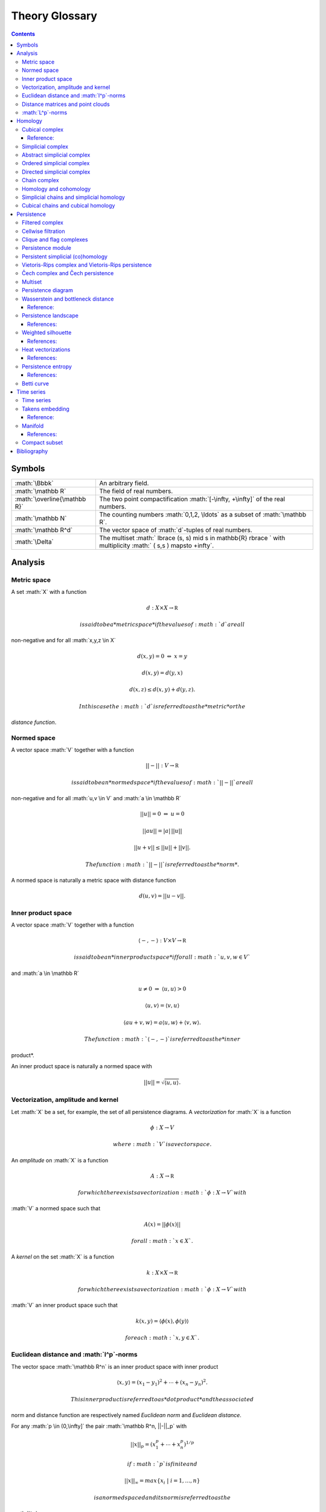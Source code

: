 ===============
Theory Glossary
===============

.. role:: math(raw)
   :format: html latex
..

.. contents::
   :depth: 3
..

Symbols
=======

+--------------------------------+---------------------------------------------------------------------------------------------------------------------------+
| :math:`\Bbbk`                  | An arbitrary field.                                                                                                       |
+--------------------------------+---------------------------------------------------------------------------------------------------------------------------+
| :math:`\mathbb R`              | The field of real numbers.                                                                                                |
+--------------------------------+---------------------------------------------------------------------------------------------------------------------------+
| :math:`\overline{\mathbb R}`   | The two point compactification :math:`[-\infty, +\infty]` of the real numbers.                                            |
+--------------------------------+---------------------------------------------------------------------------------------------------------------------------+
| :math:`\mathbb N`              | The counting numbers :math:`0,1,2, \ldots` as a subset of :math:`\mathbb R`.                                              |
+--------------------------------+---------------------------------------------------------------------------------------------------------------------------+
| :math:`\mathbb R^d`            | The vector space of :math:`d`-tuples of real numbers.                                                                     |
+--------------------------------+---------------------------------------------------------------------------------------------------------------------------+
| :math:`\Delta`                 | The multiset :math:` \lbrace (s, s) \mid s \in \mathbb{R} \rbrace ` with multiplicity :math:` ( s,s ) \mapsto +\infty`.   |
+--------------------------------+---------------------------------------------------------------------------------------------------------------------------+

Analysis
========

Metric space
------------

A set :math:`X` with a function

.. math:: d : X \times X \to \mathbb R

 is said to be a *metric space* if the values of :math:`d` are all
non-negative and for all :math:`x,y,z \in X`

.. math:: d(x,y) = 0\ \Leftrightarrow\ x = y

.. math:: d(x,y) = d(y,x)

.. math:: d(x,z) \leq d(x,y) + d(y, z).

 In this case the :math:`d` is referred to as the *metric* or the
*distance function*.

Normed space
------------

A vector space :math:`V` together with a function

.. math:: ||-|| : V \to \mathbb R

 is said to be an *normed space* if the values of :math:`||-||` are all
non-negative and for all :math:`u,v \in V` and :math:`a \in \mathbb R`

.. math:: ||u|| = 0\ \Leftrightarrow\ u = 0

.. math:: ||a u || = |a|\, ||u||

.. math:: ||u + v|| \leq ||u|| + ||v||.

 The function :math:`||-||` is referred to as the *norm*.

A normed space is naturally a metric space with distance function

.. math:: d(u,v) = ||u-v||.

Inner product space
-------------------

A vector space :math:`V` together with a function

.. math:: \langle -, - \rangle : V \times V \to \mathbb R

 is said to be an *inner product space* if for all :math:`u,v,w \in V`
and :math:`a \in \mathbb R`

.. math:: u \neq 0\ \Rightarrow\ \langle u, u \rangle > 0

.. math:: \langle u, v\rangle = \langle v, u\rangle

.. math:: \langle au+v, w \rangle = a\langle u, w \rangle + \langle v, w \rangle.

 The function :math:`\langle -, - \rangle` is referred to as the *inner
product*.

An inner product space is naturally a normed space with

.. math:: ||u|| = \sqrt{\langle u, u \rangle}.

Vectorization, amplitude and kernel
-----------------------------------

Let :math:`X` be a set, for example, the set of all persistence
diagrams. A *vectorization* for :math:`X` is a function

.. math:: \phi : X \to V

 where :math:`V` is a vector space.

An *amplitude* on :math:`X` is a function

.. math:: A : X \to \mathbb R

 for which there exists a vectorization :math:`\phi : X \to V` with
:math:`V` a normed space such that

.. math:: A(x) = ||\phi(x)||

 for all :math:`x \in X`.

A *kernel* on the set :math:`X` is a function

.. math:: k : X \times X \to \mathbb R

 for which there exists a vectorization :math:`\phi : X \to V` with
:math:`V` an inner product space such that

.. math:: k(x,y) = \langle \phi(x), \phi(y) \rangle

 for each :math:`x,y \in X`.

Euclidean distance and :math:`l^p`-norms
----------------------------------------

The vector space :math:`\mathbb R^n` is an inner product space with
inner product

.. math:: \langle x, y \rangle = (x_1-y_1)^2 + \cdots + (x_n-y_n)^2.

 This inner product is referred to as *dot product* and the associated
norm and distance function are respectively named *Euclidean norm* and
*Euclidean distance*.

For any :math:`p \in (0,\infty]` the pair :math:`\mathbb R^n, ||-||_p`
with

.. math:: ||x||_p = (x_1^p + \cdots + x_n^p)^{1/p}

 if :math:`p` is finite and

.. math:: ||x||_{\infty} = max\{x_i\ |\ i = 1,\dots,n\}

 is a normed spaced and its norm is referred to as the
:math:`l^p`\ *-norm*.

Distance matrices and point clouds
----------------------------------

Let :math:`(X, d)` be a finite metric space. A *distance matrix*
associated to it is obtained by choosing a total order on
:math:`X = {x_1 < \cdots < x_m}` and setting the :math:`(i,j)`-entry to
be equal to :math:`d(x_i, x_j)`.

A *point cloud* is a finite subset of :math:`\mathbb{R}^n` (for some
:math:`n`) together with the metric induced from the Euclidean distance.

:math:`L^p`-norms
-----------------

Let :math:`U \subseteq \mathbb R^n` and :math:`C(U, \mathbb R)` be the
set of continuous real-valued functions on :math:`U`. A function
:math:`f \in C(U, \mathbb R)` is said to be :math:`p`\ *-integrable* if

.. math:: \int_U |f(x)|^p dx

 is finite. The subset of :math:`p`-integrable functions together with
the assignment :math:`||-||_p`

.. math:: f \mapsto \left( \int_U |f(x)|^p dx \right)^{1/p}

 is a normed space and :math:`||-||_p` is referred to as the
:math:`L^p`\ *-norm*.

The only :math:`L^p`-norm that is induced from an inner product is
:math:`L^2`, and the inner product is given by

.. math:: \langle f, g \rangle = \left(\int_U |f(x)-g(x)|^2 dx\right)^{1/2}.

Homology
========

Cubical complex
---------------

An *elementary interval* :math:`I_a` is a subset of :math:`\mathbb{R}`
of the form :math:`[a, a+1]` or :math:`[a,a] = \{a\}` for some
:math:`a \in \mathbb{R}`. These two types are called respectively
*non-degenerate* and *degenerate*. To a non-degenerate elementary
interval we assign two degenerate elementary intervals

.. math:: d^+ I_a = \lbrack a+1, a+1 \rbrack \qquad \text{and} \qquad d^- I_a = \lbrack a, a \rbrack.

 An *elementary cube* is a subset of the form

.. math:: I_{a_1} \times \cdots \times I_{a_N} \subset \mathbb{R}^N

 where each :math:`I_{a_i}` is an elementary interval. We refer to the
total number of its non-degenerate factors
:math:`I_{a_{k_1}}, \dots, I_{a_{k_n}}` as its *dimension* and, assuming

.. math:: a_{k_1} < \cdots < a_{k_{n,}}

 we define for :math:`i = 1, \dots, n` the following two elementary
cubes

.. math:: d_i^\pm I^N = I_{a_1} \times \cdots \times d^\pm I_{a_{k_i}} \times \cdots \times I_{a_{N}}.

A *cubical complex* is a finite set of elementary cubes of
:math:`\mathbb{R}^N`, and a *subcomplex* of :math:`X` is a cubical
complex whose elementary cubes are also in :math:`X`.

Reference:
~~~~~~~~~~

(Kaczynski, Mischaikow, and Mrozek 2004)

Simplicial complex
------------------

A set :math:`\{v_0, \dots, v_n\} \subset \mathbb{R}^N` is said to be
*geometrically independent* if the vectors
:math:`\{v_0-v_1, \dots, v_0-v_n\}` are linearly independent. In this
case, we refer to their convex closure as a *simplex*, explicitly

.. math:: \lbrack v_0, \dots , v_n \rbrack = \left\{ \sum c_i (v_0 - v_i)\ \big|\ c_1+\dots+c_n = 1,\ c_i \geq 0 \right\}

 and to :math:`n` as its *dimension*. The :math:`i`\ *-th face* of
:math:`\lbrack v_0, \dots, v_n \rbrack` is defined by

.. math:: d_i[v_0, \ldots, v_n] = [v_0, \dots, \widehat{v}_i, \dots, v_n]

 where :math:`\widehat{v}_i` denotes the absence of :math:`v_i` from the
set.

A *simplicial complex* :math:`X` is a finite union of simplices in
:math:`\mathbb{R}^N` satisfying that every face of a simplex in
:math:`X` is in :math:`X` and that the non-empty intersection of two
simplices in :math:`X` is a face of each. Every simplicial complex
defines an abstract simplicial complex.

Abstract simplicial complex
---------------------------

An *abstract simplicial complex* is a pair of sets :math:`(V, X)` with
the elements of :math:`X` being subsets of :math:`V` such that:

#. for every :math:`v` in :math:`V`, the singleton :math:`\{v\}` is in
   :math:`X` and

#. if :math:`x` is in :math:`X` and :math:`y` is a subset of :math:`x`,
   then :math:`y` is in :math:`X`.

We abuse notation and denote the pair :math:`(V, X)` simply by
:math:`X`.

The elements of :math:`X` are called *simplices* and the *dimension* of
a simplex :math:`x` is defined by :math:`|x| = \# x - 1` where
:math:`\# x` denotes the cardinality of :math:`x`. Simplices of
dimension :math:`d` are called :math:`d`-simplices. We abuse terminology
and refer to the elements of :math:`V` and to their associated
:math:`0`-simplices both as *vertices*.

A *simplicial map* between simplicial complexes is a function between
their vertices such that the image of any simplex via the induced map is
a simplex.

A simplicial complex :math:`X` is a *subcomplex* of a simplicial complex
:math:`Y` if every simplex of :math:`X` is a simplex of :math:`Y`.

Given a finite abstract simplicial complex :math:`X = (V, X)` we can
choose a bijection from :math:`V` to a geometrically independent subset
of :math:`\mathbb R^N` and associate a simplicial complex to :math:`X`
called its *geometric realization*.

Ordered simplicial complex
--------------------------

An *ordered simplicial complex* is an abstract simplicial complex where
the set of vertices is equipped with a partial order such that the
restriction of this partial order to any simplex is a total order. We
denote an :math:`n`-simplex using its ordered vertices by
:math:`\lbrack v_0, \dots, v_n \rbrack`.

A *simplicial map* between ordered simplicial complexes is a simplicial
map :math:`f` between their underlying simplicial complexes preserving
the order, i.e., :math:`v \leq w` implies :math:`f(v) \leq f(w)`.

Directed simplicial complex
---------------------------

A *directed simplicial complex* is a pair of sets :math:`(V, X)` with
the elements of :math:`X` being tuples of elements of :math:`V`, i.e.,
elements in :math:`\bigcup_{n\geq1} V^{\times n}` such that:

#. for every :math:`v` in :math:`V`, the tuple :math:`v` is in :math:`X`

#. if :math:`x` is in :math:`X` and :math:`y` is a subtuple of
   :math:`x`, then :math:`y` is in :math:`X`.

With appropriate modifications the same terminology and notation
introduced for ordered simplicial complex applies to directed simplicial
complex.

Chain complex
-------------

A *chain complex* of is a pair :math:`(C_*, \partial)` where

.. math:: C_* = \bigoplus_{n \in \mathbb Z} C_n \quad \mathrm{and} \quad \partial = \bigoplus_{n \in \mathbb Z} \partial_n

 with :math:`C_n` a :math:`\Bbbk`-vector space and
:math:`\partial_n : C_{n+1} \to C_n` is a :math:`\Bbbk`-linear map such
that :math:`\partial_{n+1} \partial_n = 0`. We refer to :math:`\partial`
as the *boundary map* of the chain complex.

The elements of :math:`C` are called *chains* and if :math:`c \in C_n`
we say its *degree* is :math:`n` or simply that it is an
:math:`n`-chain. Elements in the kernel of :math:`\partial` are called
*cycles*, and elements in the image of :math:`\partial` are called
*boundaries*. Notice that every boundary is a cycle. This fact is
central to the definition of homology.

A *chain map* is a :math:`\Bbbk`-linear map :math:`f : C \to C'` between
chain complexes such that :math:`f(C_n) \subseteq C'_n` and
:math:`\partial f = f \partial`.

Given a chain complex :math:`(C_*, \partial)`, its linear dual
:math:`C^*` is also a chain complex with
:math:`C^{-n} = \mathrm{Hom_\Bbbk}(C_n, \Bbbk)` and boundary map
:math:`\delta` defined by :math:`\delta(\alpha)(c) = \alpha(\partial c)`
for any :math:`\alpha \in C^*` and :math:`c \in C_*`.

Homology and cohomology
-----------------------

Let :math:`(C_*, \partial)` be a chain complex. Its :math:`n`\ *-th
homology group* is the quotient of the subspace of :math:`n`-cycles by
the subspace of :math:`n`-boundaries, that is,
:math:`H_n(C_*) = \mathrm{ker}(\partial_n)/ \mathrm{im}(\partial_{n+1})`.
The *homology* of :math:`(C, \partial)` is defined by
:math:`H_*(C) = \bigoplus_{n \in \mathbb Z} H_n(C)`.

When the chain complex under consideration is the linear dual of a chain
complex we sometimes refer to its homology as the *cohomology* of the
predual complex and write :math:`H^n` for :math:`H_{-n}`.

A chain map :math:`f : C \to C'` induces a map between the associated
homologies.

Simplicial chains and simplicial homology
-----------------------------------------

Let :math:`X` be an ordered or directed simplicial complex and denote
the subset of :math:`n`-simplices by :math:`X_n`. Define its *simplicial
chain complex with* :math:`\Bbbk`\ *-coefficients* :math:`C_*(X; \Bbbk)`
by

.. math:: C_n(X; \Bbbk) = \Bbbk\{X_n\}, \qquad \partial_n(x) = \sum_{i=0}^{n} (-1)^i d_ix

 and its *homology and cohomology with* :math:`\Bbbk`\ *-coefficients*
as the homology and cohomology of this chain complex. We use the
notation :math:`H_*(X; \Bbbk)` and :math:`H^*(X; \Bbbk)` for these.

A simplicial map induces a chain map between the associated simplicial
chain complexes and, therefore, between the associated simplicial
(co)homologies.

Cubical chains and cubical homology
-----------------------------------

Let :math:`X` be a cubical complex and denote the subset of
:math:`n`-cubes by :math:`X_n`. Define the *cubical chain complex with*
:math:`\Bbbk`\ *-coefficients* :math:`C_*(X; \Bbbk)` by

.. math:: C_n(X; \Bbbk) = \Bbbk\{X_n\}, \qquad \partial_n x = \sum_{i = 1}^{n} (-1)^{i-1}(d^+_i x - d^-_i x)

 where :math:`x = I_1 \times \cdots \times I_N` and :math:`s(i)` is the
dimension of :math:`I_1 \times \cdots \times I_i`. Its *homology and
cohomology with* :math:`\Bbbk`\ *-coefficients* is the homology and
cohomology of this chain complex. We use the notation
:math:`H_*(X; \Bbbk)` and :math:`H^*(X; \Bbbk)` for these.

Persistence
===========

Filtered complex
----------------

A *filtered complex* is a collection of simplicial or cubical complexes
:math:`\{X_s\}_{s \in \mathbb R}` such that :math:`X_s` is a subcomplex
of :math:`X_t` for each :math:`s \leq t`.

Cellwise filtration
-------------------

A *cellwise filtration* is a simplicial or cubical complex :math:`X`
together with a total order :math:`\leq` on its simplices or elementary
cubes such that for each :math:`y \in X` the set
:math:`\{x \in X\ :\ x \leq y\}` is a subcomplex of :math:`X`. A
cellwise filtration can be naturally thought of as a filtered complex.

Clique and flag complexes
-------------------------

Let :math:`G` be a :math:`1`-dimensional abstract (resp. directed)
simplicial complex. The abstract (resp. directed) simplicial complex
:math:`\langle G \rangle` has the same set of vertices as :math:`G` and
:math:`\{v_0, \dots, v_n\}` (resp. :math:`(v_0, \dots, v_n)`) is a
simplex in :math:`\langle G \rangle` if an only if :math:`\{v_i, v_j\}`
(resp. :math:`(v_i, v_j)`) is in :math:`G` for each pair of vertices
:math:`v_i, v_j`.

An abstract (resp. directed) simplicial complex :math:`X` is a *clique
(resp. flag) complex* if :math:`X = \langle G \rangle` for some
:math:`G`.

Given a function

.. math:: w : G \to \mathbb R \cup \{\infty\}

 consider the extension

.. math:: w : \langle G \rangle \to \mathbb R \cup \{\infty\}

 defined respectively by

.. math::

   \begin{aligned}
       w\{v_0, \dots, v_n\} & = \max\{ w\{v_i, v_j\}\ |\ i \neq j\} \\
       w(v_0, \dots, v_n) & = \max\{ w(v_i, v_j)\ |\ i < j\}
       \end{aligned}

 and define the filtered complex
:math:`\{\langle G \rangle_{s}\}_{s \in \mathbb R}` by

.. math:: \langle G \rangle_s = \{\sigma \in \langle G \rangle\ |\ w(\sigma) \leq s\}.

A filtered complex :math:`\{X_s\}_{s \in \mathbb R}` is a *filtered
clique (resp. flag) complex* if :math:`X_s = \langle G \rangle_s` for
some :math:`(G,w)`.

Persistence module
------------------

A *persistence module* is a collection containing a :math:`\Bbbk`-vector
spaces :math:`V(s)` for each real number :math:`s` together with
:math:`\Bbbk`-linear maps :math:`f_{st} : V(s) \to V(t)`, referred to as
*structure maps*, for each pair :math:`s \leq t`, satisfying naturality,
i.e., if :math:`r \leq s \leq t`, then
:math:`f_{rt} = f_{st} \circ f_{rs}` and tameness, i.e., all but
finitely many structure maps are isomorphisms.

A *morphism of persistence modules* :math:`F : V \to W` is a collection
of linear maps :math:`F(s) : V(s) \to W(s)` such that
:math:`F(t) \circ f_{st} = f_{st} \circ F(s)` for each par of reals
:math:`s \leq t`. We say that :math:`F` is an *isomorphisms* if each
:math:`F(s)` is.

Persistent simplicial (co)homology
----------------------------------

Let :math:`\{X(s)\}_{s \in \mathbb R} ` be a set of ordered or directed
simplicial complexes together with simplicial maps
:math:`f_{st} : X(s) \to X(t)` for each pair :math:`s \leq t`, such that

.. math:: r \leq s \leq t\ \quad\text{implies} \quad f_{rt} = f_{st} \circ f_{rs}

 for example, a filtered complex. Its *persistent simplicial homology
with* :math:`\Bbbk`\ *-coefficients* is the persistence module

.. math:: H_*(X(s); \Bbbk)

 with structure maps
:math:`H_*(f_{st}) : H_*(X(s); \Bbbk) \to H_*(X(t); \Bbbk)` induced form
the maps :math:`f_{st}.` In general, the collection constructed this way
needs not satisfy the tameness condition of a persistence module, but we
restrict attention to the cases where it does. Its *persistence
simplicial cohomology with* :math:`\Bbbk`\ *-coefficients* is defined
analogously.

Vietoris-Rips complex and Vietoris-Rips persistence
---------------------------------------------------

Let :math:`(X, d)` be a finite metric space. Define the Vietoris-Rips
complex of :math:`X` as the filtered complex :math:`VR_s(X)` that
contains a subset of :math:`X` as a simplex if all pairwise distances in
the subset are less than or equal to :math:`s`, explicitly

.. math:: VR_s(X) = \Big\{ \lbrack v_0,\dots,v_n \rbrack \ \Big|\ \forall i,j\ \,d(v_i, v_j) \leq s \Big\}.

 The *Vietoris-Rips persistence* of :math:`(X, d)` is the persistent
simplicial (co)homology of :math:`VR_s(X)`.

A more general version is obtained by replacing the distance function
with an arbitrary function

.. math:: w : X \times X \to \mathbb R \cup \{\infty\}

 and defining :math:`VR_s(X)` as the filtered clique complex associated
to :math:`(X \times X ,w)`.

Čech complex and Čech persistence
---------------------------------

Let :math:`(X, d)` be a point cloud. Define the Čech complex of
:math:`X` as the filtered complex :math:`\check{C}_s(X)` that is empty
if :math:`s<0` and, if :math:`s \geq 0`, contains a subset of :math:`X`
as a simplex if the balls of radius :math:`s` with centers in the subset
have a non-empty intersection, explicitly

.. math:: \check{C}_s(X) = \Big\{ \lbrack v_0,\dots,v_n \rbrack \ \Big|\ \bigcap_{i=0}^n B_s(x_i) \neq \emptyset \Big\}.

 The *Čech persistence (co)homology* of :math:`(X,d)` is the persistent
simplicial (co)homology of :math:`\check{C}_s(X)`.

Multiset
--------

A *multiset* is a pair :math:`(S, \phi)` where :math:`S` is a set and
:math:`\phi : S \to \mathbb N \cup \{+\infty\}` is a function attaining
positive values. For :math:`s \in S` we refer to :math:`\phi(s)` as its
*multiplicity*. The *union* of two multisets
:math:`(S_1, \phi_1), (S_2, \phi_2)` is the multiset
:math:`(S_1 \cup S_2, \phi_1 \cup \phi_2)` with

.. math::

   (\phi_1 \cup \phi_2)(s) = 
       \begin{cases}
       \phi_1(s) & s \in S_1, s \not\in S_2 \\
       \phi_2(s) & s \in S_2, s \not\in S_1 \\
       \phi_1(s) + \phi_2(s) & s \in S_1, s \in S_2. \\
       \end{cases}

Persistence diagram
-------------------

A *persistence diagram* is a multiset of points in

.. math:: \mathbb R \times \big( \mathbb{R} \cup \{+\infty\} \big).

 Given a persistence module, its associated persistence diagram is
determined by the following condition: for each pair :math:`s,t` the
number counted with multiplicity of points :math:`(b,d)` in the
multiset, satisfying :math:`b \leq s \leq t < d` is equal to the rank of
:math:`f_{st}.`

A well known result establishes that there exists an isomorphism between
two persistence module if and only if their persistence diagrams are
equal.

Wasserstein and bottleneck distance
-----------------------------------

The :math:`p`\ *-Wasserstein distance* between two persistence diagrams
:math:`D_1` and :math:`D_2` is the infimum over all bijections
:math:`\gamma: D_1 \cup \Delta \to D_2 \cup \Delta` of

.. math:: \Big(\sum_{x \in D_1 \cup \Delta} ||x - \gamma(x)||_\infty^p \Big)^{1/p}

 where :math:`||-||_\infty` is defined for :math:`(x,y) \in \mathbb R^2`
by :math:`\max\{|x|, |y|\}`.

The limit :math:`p \to \infty` defines the *bottleneck distance*. More
explicitly, it is the infimum over the same set of bijections of the
value

.. math:: \sup_{x \in D_1 \cup \Delta} ||x - \gamma(x)||_{\infty}.

The set of persistence diagrams together with any of the distances above
is a metric space.

Reference:
~~~~~~~~~~

(Kerber, Morozov, and Nigmetov 2017)

Persistence landscape
---------------------

Let :math:`\{(b_i, d_i)\}_{i \in I}` be a persistence diagram. Its
*persistence landscape* is the set
:math:`\{\lambda_k\}_{k \in \mathbb N}` of functions

.. math:: \lambda_k : \mathbb R \to \overline{\mathbb R}

 defined by letting :math:`\lambda_k(t)` be the :math:`k`-th largest
value of the set :math:`\{\Lambda_i(t)\}_ {i \in I}` where

.. math:: \Lambda_i(t) = \left[ \min \{t-b_i, d_i-t\}\right]_+

 and :math:`c_+ := \max(c,0)`. The function :math:`\lambda_k` is
referred to as the :math:`k`-*layer of the persistence landscape*.

We describe the graph of each :math:`\lambda_k` intuitively. For each
:math:`i \in I`, draw an isosceles triangle with base the interval
:math:`(b_i, d_i)` on the horizontal :math:`t`-axis, and sides with
slope 1 and :math:`-1`. This subdivides the plane into a number of
polygonal regions. Label each of these regions by the number of
triangles containing it. If :math:`P_k` is the union of the polygonal
regions with values at least :math:`k`, then the graph of
:math:`\lambda_k` is the upper contour of :math:`P_k`, with
:math:`\lambda_k(a) = 0` if the vertical line :math:`t=a` does not
intersect :math:`P_k`.

The persistence landscape construction defines a vectorization of the
set of persistence diagrams with target the vector space of real-valued
function on :math:`\mathbb N \times \mathbb R`. For any
:math:`p = 1,\dots,\infty` we can restrict attention to persistence
diagrams :math:`D` whose associated persistence landscape
:math:`\lambda` is :math:`p`-integrable, that is to say,

.. math::

   \label{equation:persistence_landscape_norm}    
       ||\lambda||_p = \left( \sum_{i \in \mathbb N} ||\lambda_i||^p_p \right)^{1/p}

 where

.. math:: ||\lambda_i||_p = \left( \int_{\mathbb R} \lambda_i^p(x)\, dx \right)^{1/p}

 is finite. In this case we refer to as the :math:`p`-*landscape norm*
of :math:`D` and, for :math:`p = 2`, define the value of the *landscape
kernel* on two persistence diagrams :math:`D` and :math:`E` as

.. math:: \langle \lambda, \mu \rangle = \left(\sum_{i \in \mathbb N} \int_{\mathbb R} |\lambda_i(x) - \mu_i(x)|^2\, dx\right)^{1/2}

 where :math:`\lambda` and :math:`\mu` are their associated persistence
landscapes.

References:
~~~~~~~~~~~

(Bubenik 2015)

Weighted silhouette
-------------------

Let :math:`D = \{(b_i, d_i)\}_{i \in I}` be a persistence diagram and
:math:`w = \{w_i\}_{i \in I}` a set of positive real numbers. The
*silhouette of* :math:`D` *weighted by* :math:`w` is the function
:math:`\phi : \mathbb R \to \mathbb R` defined by

.. math:: \phi(t) = \frac{\sum_{i \in I}w_i \Lambda_i(t)}{\sum_{i \in I}w_i},

 where

.. math:: \Lambda_i(t) = \left[ \min \{t-b_i, d_i-t\}\right]_+

 and :math:`c_+ := \max(c,0)`. When
:math:`w_i = \vert d_i - b_i \vert^p` for :math:`0 < p \leq \infty` we
refer to :math:`\phi` as the :math:`p`-*power-weighted silhouette* of
:math:`D`. The silhouette construction defines a vectorization of the
set of persistence diagrams with target the vector space of continuous
real-valued functions on :math:`\mathbb R`.

References:
~~~~~~~~~~~

(Chazal et al. 2014)

Heat vectorizations
-------------------

Considering the points in a persistence diagram as the support of Dirac
deltas one can construct, for any :math:`t > 0`, two vectorizations of
the set of persistence diagrams to the set of continuous real-valued
function on the first quadrant :math:`\mathbb{R}^2_{>0}`. The *symmetry
heat vectorization* is constructed for every persistence diagram
:math:`D` by solving the heat equation

.. math::

   \begin{aligned}
    \label{equation: heat equation}
       \Delta_x(u) &= \partial_t u && \text{on } \Omega \times \mathbb R_{>0} \nonumber \\
       u &= 0 && \text{on } \{x_1 = x_2\} \times \mathbb R_{\geq 0} \\
       u &= \sum_{p \in D} \delta_p && \text{on } \Omega \times {0} \nonumber
       \end{aligned}

 where :math:`\Omega = \{(x_1, x_2) \in \mathbb R^2\ |\ x_1 \leq x_2\}`,
then solving the same equation after precomposing the data of with the
change of coordinates :math:`(x_1, x_2) \mapsto (x_2, x_1)`, and
defining the image of :math:`D` to be the difference between these two
solutions at the chosen time :math:`t`.

Similarly, the *rotation heat vectorization* is defined by sending
:math:`D` to the solution, evaluated at time :math:`t`, of the equation
obtained by precomposing the data of with the change of coordinates
:math:`(x_1, x_2) \mapsto (x_1, x_2-x_1)`.

We recall that the solution to the heat equation with initial condition
given by a Dirac delta supported at :math:`p \in \mathbb R^2` is

.. math:: \frac{1}{4 \pi t} \exp\left(-\frac{||p-x||^2}{4t}\right)

 and, to highlight the connection with normally distributed random
variables, it is customary to use the the change of variable
:math:`\sigma = \sqrt{2t}`.

References:
~~~~~~~~~~~

(Reininghaus et al. 2015; Adams et al. 2017)

Persistence entropy
-------------------

Intuitively, this is a measure of the entropy of the points in a
persistence diagram. Precisely, let :math:`D = \{(b_i, d_i)\}_{i \in I}`
be a persistence diagram with each :math:`d_i < +\infty`. The
*persistence entropy* of :math:`D` is defined by

.. math:: E(D) = - \sum_{i \in I} p_i \log(p_i)

 where

.. math:: p_i = \frac{(d_i - b_i)}{L_D} \qquad \text{and} \qquad L_D = \sum_{i \in I} (d_i - b_i) .

References:
~~~~~~~~~~~

(Rucco et al. 2016)

Betti curve
-----------

Let :math:`D` be a persistence diagram. Its *Betti curve* is the
function :math:`\beta_D : \mathbb R \to \mathbb N` whose value on
:math:`s \in \mathbb R` is the number, counted with multiplicity, of
points :math:`(b_i,d_i)` in :math:`D` such that :math:`b_i \leq s <d_i`.

The name is inspired from the case when the persistence diagram comes
from persistent homology.

Time series
===========

Time series
-----------

A *time series* is a sequence :math:`\{y_i\}_{i = 0}^n` of real numbers.

A common construction of a times series :math:`\{x_i\}_{i = 0}^n` is
given by choosing :math:`x_0` arbitrarily as well as a step parameter
:math:`h` and setting

.. math:: x_i = x_0 + h\cdot i.

 Another usual construction is as follows: given a time series
:math:`\{x_i\}_{i = 0}^n \subseteq U` and a function

.. math:: f : U \subseteq \mathbb R \to \mathbb R

 we obtain a new time series :math:`\{f(x_i)\}_{i = 0}^n`.

Generalizing the previous construction we can define a time series from
a function

.. math:: \varphi : U \times M \to M, \qquad U \subseteq \mathbb R, \qquad M \subseteq \mathbb R^d

 using a function :math:`f : M \to \mathbb R` as follows: let
:math:`\{t_i\}_{i=0}^n` be a time series taking values in :math:`U`,
then

.. math:: \{f(\varphi(t_i, m))\}_{i=0}^n

 for an arbitrarily chosen :math:`m \in M`.

Takens embedding
----------------

Let :math:`M \subset \mathbb R^d` be a compact manifold of dimension
:math:`n`. Let

.. math:: \varphi : \mathbb R \times M \to M

 and

.. math:: f : M \to \mathbb R

 be generic smooth functions. Then, for any :math:`\tau > 0` the map

.. math:: M \to \mathbb R^{2n+1}

 defined by

.. math:: x \mapsto\big( f(x), f(x_1), f(x_2), \dots, f(x_{2n}) \big)

 where

.. math:: x_i = \varphi(i \cdot \tau, x)

 is an injective map with full rank.

Reference:
~~~~~~~~~~

(Takens 1981)

Manifold
--------

Intuitively, a manifold of dimension :math:`n` is a space locally
equivalent to :math:`\mathbb R^n`. Formally, a subset :math:`M` of
:math:`\mathbb R^d` is an :math:`n`-dimensional manifold if for each
:math:`x \in M` there exists an open ball
:math:`B(x) = \{ y \in M\,;\ d(x,y) < \epsilon\}` and a smooth function
with smooth inverse

.. math:: \phi_x : B(x) \to \{v \in \mathbb R^n\,;\ ||v||<1\}.

References:
~~~~~~~~~~~

(Milnor and Weaver 1997; Guillemin and Pollack 2010)

Compact subset
--------------

A subset :math:`K` of a metric space :math:`(X,d)` is said to be
*bounded* if there exist a real number :math:`D` such that for each pair
of elements in :math:`K` the distance between them is less than
:math:`D`. It is said to be *complete* if for any :math:`x \in X` it is
the case that :math:`x \in K` if for any :math:`\epsilon > 0` the
intersection between :math:`K` and :math:`\{y \,;\ d(x,y) < \epsilon \}`
is not empty. It is said to be *compact* if it is both bounded and
complete.

Bibliography
============

.. raw:: html

   <div id="refs" class="references">

.. raw:: html

   <div id="ref-adams2017persistence">

Adams, Henry, Tegan Emerson, Michael Kirby, Rachel Neville, Chris
Peterson, Patrick Shipman, Sofya Chepushtanova, Eric Hanson, Francis
Motta, and Lori Ziegelmeier. 2017. “Persistence Images: A Stable Vector
Representation of Persistent Homology.” *The Journal of Machine Learning
Research* 18 (1). JMLR. org: 218–52.

.. raw:: html

   </div>

.. raw:: html

   <div id="ref-bubenik2015statistical">

Bubenik, Peter. 2015. “Statistical Topological Data Analysis Using
Persistence Landscapes.” *The Journal of Machine Learning Research* 16
(1). JMLR. org: 77–102.

.. raw:: html

   </div>

.. raw:: html

   <div id="ref-chazal2014stochastic">

Chazal, Frédéric, Brittany Terese Fasy, Fabrizio Lecci, Alessandro
Rinaldo, and Larry Wasserman. 2014. “Stochastic Convergence of
Persistence Landscapes and Silhouettes.” In *Proceedings of the
Thirtieth Annual Symposium on Computational Geometry*, 474–83. SOCG’14.
Kyoto, Japan: Association for Computing Machinery.
doi:\ `10.1145/2582112.2582128 <https://doi.org/10.1145/2582112.2582128>`__.

.. raw:: html

   </div>

.. raw:: html

   <div id="ref-guillemin2010differential">

Guillemin, Victor, and Alan Pollack. 2010. *Differential Topology*. Vol.
370. American Mathematical Soc.

.. raw:: html

   </div>

.. raw:: html

   <div id="ref-mischaikow04computational">

Kaczynski, Tomasz, Konstantin Mischaikow, and Marian Mrozek. 2004.
*Computational Homology*. Vol. 157. Applied Mathematical Sciences.
Springer-Verlag, New York.
doi:\ `10.1007/b97315 <https://doi.org/10.1007/b97315>`__.

.. raw:: html

   </div>

.. raw:: html

   <div id="ref-kerber2017geometry">

Kerber, Michael, Dmitriy Morozov, and Arnur Nigmetov. 2017. “Geometry
Helps to Compare Persistence Diagrams.” *Journal of Experimental
Algorithmics (JEA)* 22. ACM: 1–4.

.. raw:: html

   </div>

.. raw:: html

   <div id="ref-milnor1997topology">

Milnor, John Willard, and David W Weaver. 1997. *Topology from the
Differentiable Viewpoint*. Princeton university press.

.. raw:: html

   </div>

.. raw:: html

   <div id="ref-reininghaus2015stable">

Reininghaus, Jan, Stefan Huber, Ulrich Bauer, and Roland Kwitt. 2015. “A
Stable Multi-Scale Kernel for Topological Machine Learning.” In
*Proceedings of the IEEE Conference on Computer Vision and Pattern
Recognition*, 4741–8.

.. raw:: html

   </div>

.. raw:: html

   <div id="ref-rucco2016characterisation">

Rucco, Matteo, Filippo Castiglione, Emanuela Merelli, and Marco Pettini.
2016. “Characterisation of the Idiotypic Immune Network Through
Persistent Entropy.” In *Proceedings of Eccs 2014*, 117–28. Springer.

.. raw:: html

   </div>

.. raw:: html

   <div id="ref-takens1981detecting">

Takens, Floris. 1981. “Detecting Strange Attractors in Turbulence.” In
*Dynamical Systems and Turbulence, Warwick 1980*, 366–81. Springer.

.. raw:: html

   </div>

.. raw:: html

   </div>
